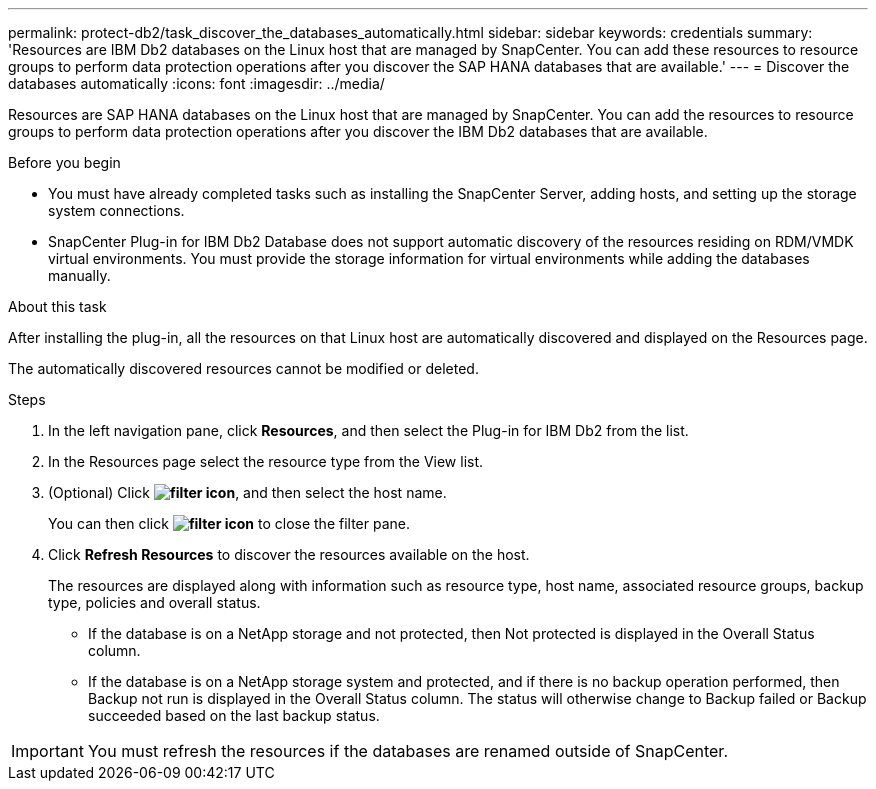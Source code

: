 ---
permalink: protect-db2/task_discover_the_databases_automatically.html
sidebar: sidebar
keywords: credentials
summary: 'Resources are IBM Db2 databases on the Linux host that are managed by SnapCenter. You can add these resources to resource groups to perform data protection operations after you discover the SAP HANA databases that are available.'
---
= Discover the databases automatically
:icons: font
:imagesdir: ../media/

[.lead]
Resources are SAP HANA databases on the Linux host that are managed by SnapCenter. You can add the resources to resource groups to perform data protection operations after you discover the IBM Db2 databases that are available.

.Before you begin

* You must have already completed tasks such as installing the SnapCenter Server, adding hosts, and setting up the storage system connections.
* SnapCenter Plug-in for IBM Db2 Database does not support automatic discovery of the resources residing on RDM/VMDK virtual environments. You must provide the storage information for virtual environments while adding the databases manually.

.About this task

After installing the plug-in, all the resources on that Linux host are automatically discovered and displayed on the Resources page.

The automatically discovered resources cannot be modified or deleted.

.Steps

. In the left navigation pane, click *Resources*, and then select the Plug-in for IBM Db2 from the list.
. In the Resources page select the resource type from the View list.
. (Optional) Click *image:../media/filter_icon.png[filter icon]*, and then select the host name.
+
You can then click *image:../media/filter_icon.png[filter icon]* to close the filter pane.

. Click *Refresh Resources* to discover the resources available on the host.
+
The resources are displayed along with information such as resource type, host name, associated resource groups, backup type, policies and overall status.

* If the database is on a NetApp storage and not protected, then Not protected is displayed in the Overall Status column.
* If the database is on a NetApp storage system and protected, and if there is no backup operation performed, then Backup not run is displayed in the Overall Status column. The status will otherwise change to Backup failed or Backup succeeded based on the last backup status.

IMPORTANT: You must refresh the resources if the databases are renamed outside of SnapCenter.
//Included the above statement in 4.6 for BURT 1446035


